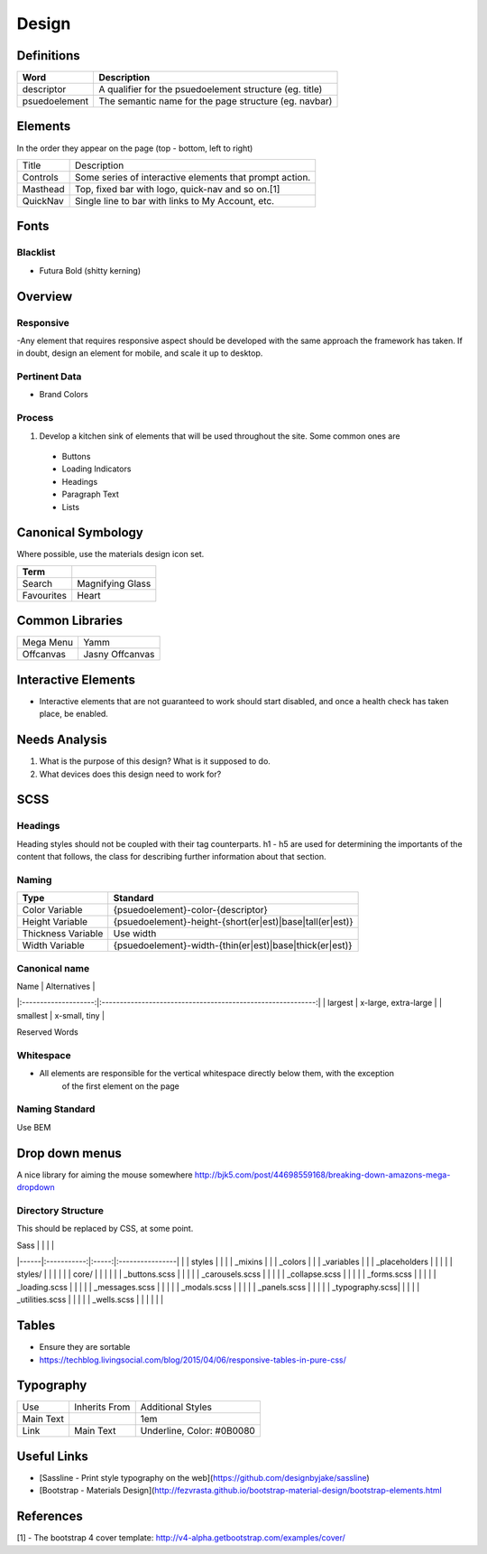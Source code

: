 ======
Design
======

Definitions
------------

================== ==================================================================
Word               Description
================== ==================================================================
descriptor         A qualifier for the psuedoelement structure (eg. title)
psuedoelement      The semantic name for the page structure (eg. navbar)
================== ==================================================================

Elements
--------

In the order they appear on the page (top - bottom, left to right)

================= ========================================================
Title             Description
----------------- --------------------------------------------------------
Controls          Some series of interactive elements that prompt action.
Masthead          Top, fixed bar with logo, quick-nav and so on.[1]
QuickNav          Single line to bar with links to My Account, etc.
================= ========================================================

Fonts
-----

Blacklist
"""""""""

- Futura Bold (shitty kerning)

Overview
---------

Responsive
""""""""""

-Any element that requires responsive aspect should be developed with the same approach the framework has taken. If in doubt, design an element for mobile, and scale it up to desktop.

Pertinent Data
""""""""""""""

- Brand Colors

Process
""""""""

1. Develop a kitchen sink of elements that will be used throughout the site. Some common ones are
  - Buttons
  - Loading Indicators
  - Headings
  - Paragraph Text
  - Lists

Canonical Symbology
-------------------

Where possible, use the materials design icon set.

==================== ========================================
Term
==================== ========================================
Search               Magnifying Glass
Favourites           Heart
==================== ========================================

Common Libraries
----------------

==================== =================================================
Mega Menu            Yamm
Offcanvas            Jasny Offcanvas
==================== =================================================

Interactive Elements
--------------------

- Interactive elements that are not guaranteed to work should start disabled, and once a health check has taken place, be enabled.

Needs Analysis
--------------

#. What is the purpose of this design? What is it supposed to do.
#. What devices does this design need to work for?

SCSS
----

Headings
"""""""""

Heading styles should not be coupled with their tag counterparts. h1 - h5 are used for determining the importants of the content that follows, the class for describing further information about that section.

Naming
""""""

======================= ==============================================================
Type                    Standard
======================= ==============================================================
Color Variable          {psuedoelement}-color-{descriptor}
Height Variable         {psuedoelement}-height-{short(er|est)|base|tall(er|est)}
Thickness Variable      Use width
Width Variable          {psuedoelement}-width-{thin(er|est)|base|thick(er|est)}
======================= ==============================================================

Canonical name
"""""""""""""""

| Name                 | Alternatives                                                |
|:--------------------:|:-----------------------------------------------------------:|
| largest              | x-large, extra-large                                        |
| smallest             | x-small, tiny                                               |

Reserved Words


Whitespace
"""""""""""

- All elements are responsible for the vertical whitespace directly below them, with the exception
   of the first element on the page

Naming Standard
""""""""""""""""

Use BEM

Drop down menus
---------------

A nice library for aiming the mouse somewhere
http://bjk5.com/post/44698559168/breaking-down-amazons-mega-dropdown

Directory Structure
""""""""""""""""""""

This should be replaced by CSS, at some point.

| Sass |             |       |                 |
|------|:-----------:|:-----:|:----------------|
|      | styles      |                         |
|      | _mixins                               |
|      | _colors                               |
|      | _variables                            |
|      | _placeholders                         |
|                                              |
|      | styles/     |       |                 |
|      |             | core/ |                 |
|      |             |       | _buttons.scss   |
|      |             |       | _carousels.scss |
|      |             |       | _collapse.scss  |
|      |             |       | _forms.scss     |
|      |             |       | _loading.scss   |
|      |             |       | _messages.scss  |
|      |             |       | _modals.scss    |
|      |             |       | _panels.scss    |
|      |             |       | _typography.scss|
|      |             |       | _utilities.scss |
|      |             |       | _wells.scss     |
|      |             |       |                 |

Tables
------

- Ensure they are sortable
- https://techblog.livingsocial.com/blog/2015/04/06/responsive-tables-in-pure-css/

Typography
----------

========== ============== ==========================
Use        Inherits From  Additional Styles
---------- -------------- --------------------------
Main Text                 1em
Link       Main Text      Underline, Color: #0B0080
========== ============== ==========================

Useful Links
------------

- [Sassline - Print style typography on the web](https://github.com/designbyjake/sassline)
- [Bootstrap - Materials Design](http://fezvrasta.github.io/bootstrap-material-design/bootstrap-elements.html

References
----------

[1] - The bootstrap 4 cover template: http://v4-alpha.getbootstrap.com/examples/cover/
